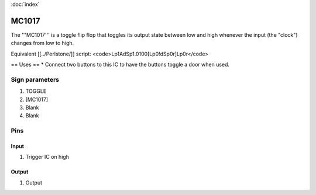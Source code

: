 :doc:`index`

======
MC1017
======

The '''MC1017''' is a toggle flip flop that toggles its output state between low and high whenever the input (the "clock") changes from low to high.

Equivalent [[../Perlstone/]] script: <code>Lp1AdSp1.0100[Lp0!dSp0r]Lp0r</code>

== Uses ==
* Connect two buttons to this IC to have the buttons toggle a door when used.

Sign parameters
===============

#. TOGGLE
#. [MC1017]
#. Blank
#. Blank

Pins
====

Input
-----

#. Trigger IC on high

Output
------

#. Output

